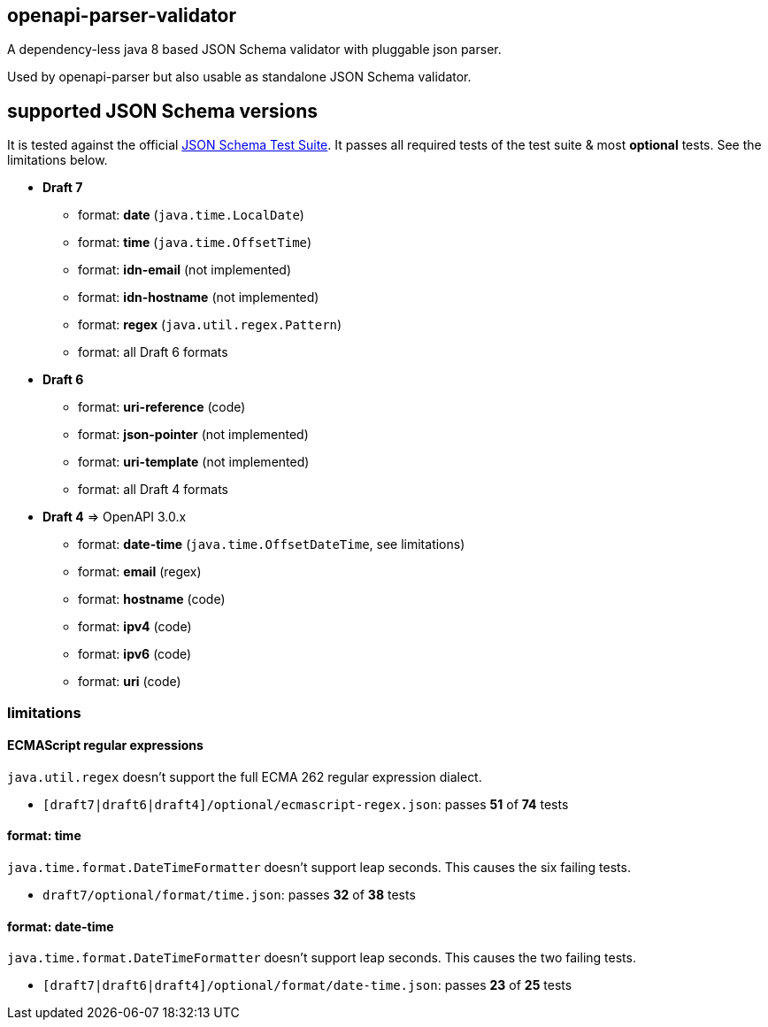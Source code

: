 :json-schema-testsuite: https://github.com/json-schema-org/JSON-Schema-Test-Suite

== openapi-parser-validator

A dependency-less java 8 based JSON Schema validator with pluggable json parser.

Used by openapi-parser but also usable as standalone JSON Schema validator.

== supported JSON Schema versions

It is tested against the official link:{json-schema-testsuite}[JSON Schema Test Suite]. It passes all required tests of the test suite & most *optional* tests. See the limitations below.

* *Draft 7*
** format: *date* (`java.time.LocalDate`)
** format: *time* (`java.time.OffsetTime`)
** format: *idn-email* (not implemented)
** format: *idn-hostname* (not implemented)
** format: *regex* (`java.util.regex.Pattern`)
** format: all Draft 6 formats

* *Draft 6*
** format: *uri-reference* (code)
** format: *json-pointer* (not implemented)
** format: *uri-template* (not implemented)
** format: all Draft 4 formats

* *Draft 4* => OpenAPI 3.0.x
** format: *date-time* (`java.time.OffsetDateTime`, see limitations)
** format: *email* (regex)
** format: *hostname* (code)
** format: *ipv4* (code)
** format: *ipv6* (code)
** format: *uri* (code)

=== limitations

==== ECMAScript regular expressions

`java.util.regex` doesn't support the full ECMA 262 regular expression dialect.

* `[draft7|draft6|draft4]/optional/ecmascript-regex.json`: passes *51* of *74* tests

==== format: time

`java.time.format.DateTimeFormatter` doesn't support leap seconds. This causes the six failing tests.

* `draft7/optional/format/time.json`: passes *32* of *38* tests

==== format: date-time

`java.time.format.DateTimeFormatter` doesn't support leap seconds. This causes the two failing tests.

* `[draft7|draft6|draft4]/optional/format/date-time.json`: passes *23* of *25* tests


